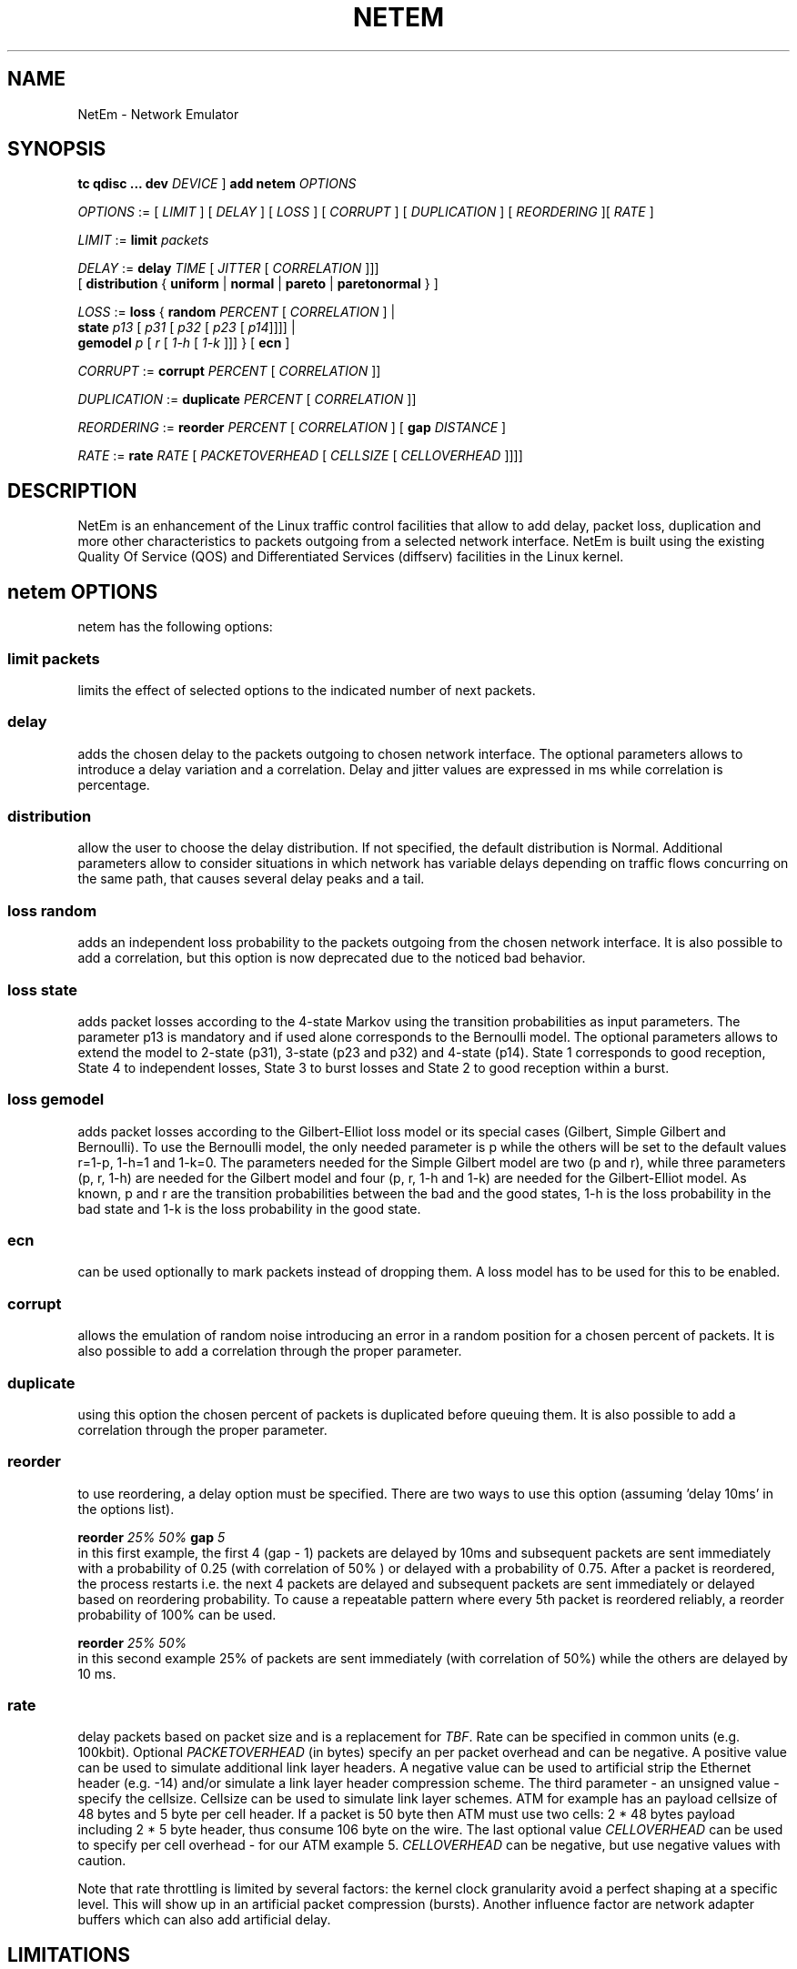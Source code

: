 .TH NETEM 8 "25 November 2011" "iproute2" "Linux"
.SH NAME
NetEm \- Network Emulator
.SH SYNOPSIS
.B "tc qdisc ... dev"
.IR DEVICE " ] "
.BR "add netem"
.I OPTIONS

.IR OPTIONS " := [ " LIMIT " ] [ " DELAY " ] [ " LOSS \
" ] [ " CORRUPT " ] [ " DUPLICATION " ] [ " REORDERING " ][ " RATE " ]"

.IR LIMIT " := "
.B limit
.I packets

.IR DELAY " := "
.BI delay
.IR TIME " [ " JITTER " [ " CORRELATION " ]]]"
.br
       [
.BR distribution " { "uniform " | " normal " | " pareto " |  " paretonormal " } ]"

.IR LOSS " := "
.BR loss " { "
.BI random
.IR PERCENT " [ " CORRELATION " ]  |"
.br
.RB "               " state
.IR p13 " [ " p31 " [ " p32 " [ " p23 " [ " p14 "]]]] |"
.br
.RB "               " gemodel
.IR p " [ " r " [ " 1-h " [ " 1-k " ]]] } "
.RB  " [ " ecn " ] "

.IR CORRUPT " := "
.B corrupt
.IR PERCENT " [ " CORRELATION " ]]"

.IR DUPLICATION " := "
.B duplicate
.IR PERCENT " [ " CORRELATION " ]]"

.IR REORDERING " := "
.B reorder
.IR PERCENT " [ " CORRELATION " ] [ "
.B gap
.IR DISTANCE " ]"

.IR RATE " := "
.B rate
.IR RATE " [ " PACKETOVERHEAD " [ " CELLSIZE " [ " CELLOVERHEAD " ]]]]"


.SH DESCRIPTION
NetEm is an enhancement of the Linux traffic control facilities
that allow to add delay, packet loss, duplication and more other
characteristics to packets outgoing from a selected network
interface. NetEm is built using the existing Quality Of Service (QOS)
and Differentiated Services (diffserv) facilities in the Linux
kernel.

.SH netem OPTIONS
netem has the following options:

.SS limit packets

limits the effect of selected options to the indicated number of next packets.

.SS delay
adds the chosen delay to the packets outgoing to chosen network interface. The
optional parameters allows to introduce a delay variation and a correlation.
Delay and jitter values are expressed in ms while correlation is percentage.

.SS distribution
allow the user to choose the delay distribution. If not specified, the default
distribution is Normal. Additional parameters allow to consider situations in
which network has variable delays depending on traffic flows concurring on the
same path, that causes several delay peaks and a tail.

.SS loss random
adds an independent loss probability to the packets outgoing from the chosen
network interface. It is also possible to add a correlation, but this option
is now deprecated due to the noticed bad behavior.

.SS loss state
adds packet losses according to the 4-state Markov using the transition
probabilities as input parameters. The parameter p13 is mandatory and if used
alone corresponds to the Bernoulli model. The optional parameters allows to
extend the model to 2-state (p31), 3-state (p23 and p32) and 4-state (p14).
State 1 corresponds to good reception, State 4 to independent losses, State 3
to burst losses and State 2 to good reception within a burst.

.SS loss gemodel
adds packet losses according to the Gilbert-Elliot loss model or its special
cases (Gilbert, Simple Gilbert and Bernoulli). To use the Bernoulli model, the
only needed parameter is p while the others will be set to the default
values r=1-p, 1-h=1 and 1-k=0. The parameters needed for the Simple Gilbert
model are two (p and r), while three parameters (p, r, 1-h) are needed for the
Gilbert model and four (p, r, 1-h and 1-k) are needed for the Gilbert-Elliot
model. As known, p and r are the transition probabilities between the bad and
the good states, 1-h is the loss probability in the bad state and 1-k is the
loss probability in the good state.

.SS ecn
can be used optionally to mark packets instead of dropping them. A loss model
has to be used for this to be enabled.

.SS corrupt
allows the emulation of random noise introducing an error in a random position
for a chosen percent of packets. It is also possible to add a correlation
through the proper parameter.

.SS duplicate
using this option the chosen percent of packets is duplicated before queuing
them. It is also possible to add a correlation through the proper parameter.

.SS reorder
to use reordering, a delay option must be specified. There are two ways to use
this option (assuming 'delay 10ms' in the options list).

.B "reorder "
.I 25% 50%
.B "gap"
.I 5
.br
in this first example, the first 4 (gap - 1) packets are delayed by 10ms and
subsequent packets are sent immediately with a probability of 0.25 (with
correlation of 50% ) or delayed with a probability of 0.75. After a packet is
reordered, the process restarts i.e. the next 4 packets are delayed and
subsequent packets are sent immediately or delayed based on reordering
probability. To cause a repeatable pattern where every 5th packet is reordered
reliably, a reorder probability of 100% can be used.

.B reorder
.I 25% 50%
.br
in this second example 25% of packets are sent immediately (with correlation of
50%) while the others are delayed by 10 ms.

.SS rate
delay packets based on packet size and is a replacement for
.IR TBF .
Rate can be
specified in common units (e.g. 100kbit). Optional
.I PACKETOVERHEAD
(in bytes) specify an per packet overhead and can be negative. A positive value can be
used to simulate additional link layer headers. A negative value can be used to
artificial strip the Ethernet header (e.g. -14) and/or simulate a link layer
header compression scheme. The third parameter - an unsigned value - specify
the cellsize. Cellsize can be used to simulate link layer schemes. ATM for
example has an payload cellsize of 48 bytes and 5 byte per cell header. If a
packet is 50 byte then ATM must use two cells: 2 * 48 bytes payload including 2
* 5 byte header, thus consume 106 byte on the wire.  The last optional value
.I CELLOVERHEAD
can be used to specify per cell overhead - for our ATM example 5.
.I CELLOVERHEAD
can be negative, but use negative values with caution.

Note that rate throttling is limited by several factors: the kernel clock
granularity avoid a perfect shaping at a specific level. This will show up in
an artificial packet compression (bursts). Another influence factor are network
adapter buffers which can also add artificial delay.

.SH LIMITATIONS
The main known limitation of Netem are related to timer granularity, since
Linux is not a real-time operating system.

.SH EXAMPLES
.PP
tc qdisc add dev eth0 root netem rate 5kbit 20 100 5
.RS 4
delay all outgoing packets on device eth0 with a rate of 5kbit, a per packet
overhead of 20 byte, a cellsize of 100 byte and a per celloverhead of 5 byte:
.RE

.SH SOURCES
.IP " 1. " 4
Hemminger S. , "Network Emulation with NetEm", Open Source Development Lab,
April 2005
(http://devresources.linux-foundation.org/shemminger/netem/LCA2005_paper.pdf)

.IP " 2. " 4
Netem page from Linux foundation, (http://www.linuxfoundation.org/en/Net:Netem)

.IP " 3. " 4
Salsano S., Ludovici F., Ordine A., "Definition of a general and intuitive loss
model for packet networks and its implementation in the Netem module in the
Linux kernel", available at http://netgroup.uniroma2.it/NetemCLG

.SH SEE ALSO
.BR tc (8),
.BR tc-tbf (8)

.SH AUTHOR
Netem was written by Stephen Hemminger at Linux foundation and is based on NISTnet.
This manpage was created by Fabio Ludovici <fabio.ludovici at yahoo dot it> and
Hagen Paul Pfeifer <hagen@jauu.net>
